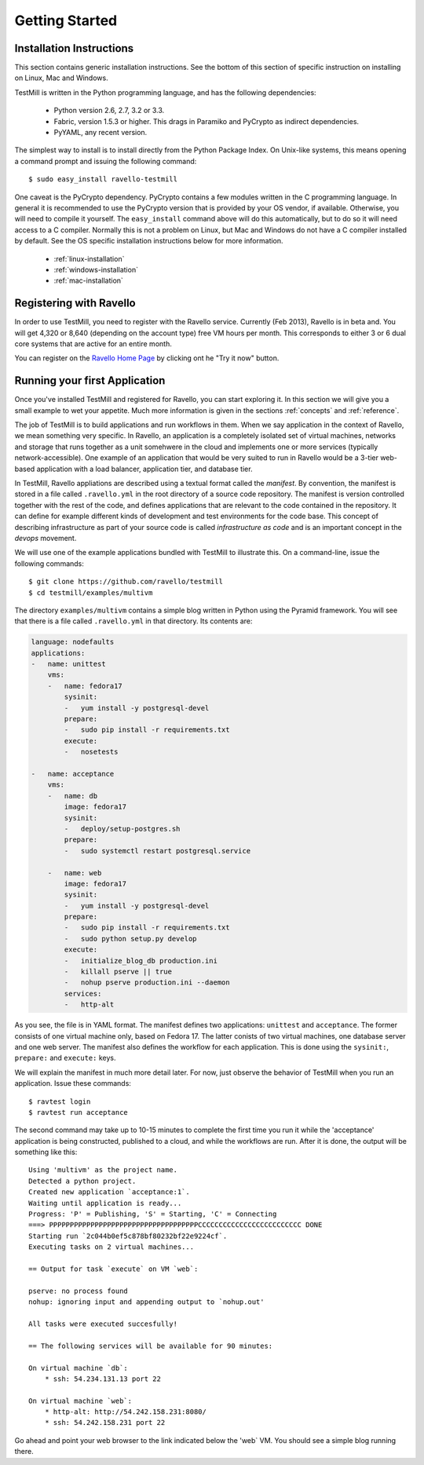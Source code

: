 ***************
Getting Started
***************

Installation Instructions
=========================

This section contains generic installation instructions. See the bottom of this
section of specific instruction on installing on Linux, Mac and Windows.

TestMill is written in the Python programming language, and has the following
dependencies:

 * Python version 2.6, 2.7, 3.2 or 3.3.
 * Fabric, version 1.5.3 or higher. This drags in Paramiko and PyCrypto
   as indirect dependencies.
 * PyYAML, any recent version.

The simplest way to install is to install directly from the Python Package
Index. On Unix-like systems, this means opening a command prompt and issuing
the following command::

 $ sudo easy_install ravello-testmill

One caveat is the PyCrypto dependency. PyCrypto contains a few modules written
in the C programming language. In general it is recommended to use the PyCrypto
version that is provided by your OS vendor, if available. Otherwise, you will
need to compile it yourself. The ``easy_install`` command above will do this
automatically, but to do so it will need access to a C compiler. Normally this
is not a problem on Linux, but Mac and Windows do not have a C compiler
installed by default. See the OS specific installation instructions below for
more information.

 * :ref:`linux-installation`
 * :ref:`windows-installation`
 * :ref:`mac-installation`

Registering with Ravello
========================

In order to use TestMill, you need to register with the Ravello service.
Currently (Feb 2013), Ravello is in beta and. You will get 4,320 or 8,640
(depending on the account type) free VM hours per month. This corresponds to
either 3 or 6 dual core systems that are active for an entire month.

You can register on the `Ravello Home Page <http://ravellosystems.com>`_ by
clicking ont he "Try it now" button.

Running your first Application
==============================

Once you've installed TestMill and registered for Ravello, you can start
exploring it. In this section we will give you a small example to wet your
appetite. Much more information is given in the sections :ref:`concepts` and
:ref:`reference`.

The job of TestMill is to build applications and run workflows in them. When we
say application in the context of Ravello, we mean something very specific. In
Ravello, an application is a completely isolated set of virtual machines,
networks and storage that runs together as a unit somehwere in the cloud and
implements one or more services (typically network-accessible). One example of
an application that would be very suited to run in Ravello would be a 3-tier
web-based application with a load balancer, application tier, and database
tier.

In TestMill, Ravello appliations are described using a textual format called
the *manifest*. By convention, the manifest is stored in a file called
``.ravello.yml`` in the root directory of a source code repository. The
manifest is version controlled together with the rest of the code, and defines
applications that are relevant to the code contained in the repository. It can
define for example different kinds of development and test environments for the
code base. This concept of describing infrastructure as part of your source
code is called *infrastructure as code* and is an important concept in the
*devops* movement.

We will use one of the example applications bundled with TestMill to illustrate
this. On a command-line, issue the following commands::

    $ git clone https://github.com/ravello/testmill
    $ cd testmill/examples/multivm

The directory ``examples/multivm`` contains a simple blog written in Python
using the Pyramid framework. You will see that there is a file called
``.ravello.yml`` in that directory. Its contents are:

.. code-block:: yaml

    language: nodefaults
    applications:
    -   name: unittest
        vms:
        -   name: fedora17
            sysinit:
            -   yum install -y postgresql-devel
            prepare:
            -   sudo pip install -r requirements.txt
            execute:
            -   nosetests

    -   name: acceptance
        vms:
        -   name: db
            image: fedora17
            sysinit:
            -   deploy/setup-postgres.sh
            prepare:
            -   sudo systemctl restart postgresql.service

        -   name: web
            image: fedora17
            sysinit:
            -   yum install -y postgresql-devel
            prepare:
            -   sudo pip install -r requirements.txt
            -   sudo python setup.py develop
            execute:
            -   initialize_blog_db production.ini
            -   killall pserve || true
            -   nohup pserve production.ini --daemon
            services:
            -   http-alt

As you see, the file is in YAML format. The manifest defines two applications:
``unittest`` and ``acceptance``. The former consists of one virtual machine
only, based on Fedora 17. The latter conists of two virtual machines, one
database server and one web server. The manifest also defines the workflow for
each application. This is done using the ``sysinit:``, ``prepare:`` and
``execute:`` keys.

We will explain the manifest in much more detail later. For now, just observe
the behavior of TestMill when you run an application. Issue these commands::

    $ ravtest login
    $ ravtest run acceptance

The second command may take up to 10-15 minutes to complete the first time you
run it while the 'acceptance' application is being constructed, published to a
cloud, and while the workflows are run. After it is done, the output will be
something like this::

    Using 'multivm' as the project name.
    Detected a python project.
    Created new application `acceptance:1`.
    Waiting until application is ready...
    Progress: 'P' = Publishing, 'S' = Starting, 'C' = Connecting
    ===> PPPPPPPPPPPPPPPPPPPPPPPPPPPPPPPPPPPPCCCCCCCCCCCCCCCCCCCCCCCCC DONE
    Starting run `2c044b0ef5c878bf80232bf22e9224cf`.
    Executing tasks on 2 virtual machines...

    == Output for task `execute` on VM `web`:

    pserve: no process found
    nohup: ignoring input and appending output to `nohup.out'

    All tasks were executed succesfully!

    == The following services will be available for 90 minutes:

    On virtual machine `db`:
        * ssh: 54.234.131.13 port 22

    On virtual machine `web`:
        * http-alt: http://54.242.158.231:8080/
        * ssh: 54.242.158.231 port 22

Go ahead and point your web browser to the link indicated below the 'web` VM.
You should see a simple blog running there.
